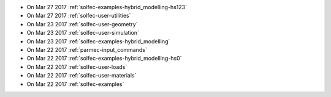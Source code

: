 
* On Mar 27 2017 :ref:`solfec-examples-hybrid_modelling-hs123`

* On Mar 27 2017 :ref:`solfec-user-utilities`

* On Mar 23 2017 :ref:`solfec-user-geometry`

* On Mar 23 2017 :ref:`solfec-user-simulation`

* On Mar 23 2017 :ref:`solfec-examples-hybrid_modelling`

* On Mar 22 2017 :ref:`parmec-input_commands`

* On Mar 22 2017 :ref:`solfec-examples-hybrid_modelling-hs0`

* On Mar 22 2017 :ref:`solfec-user-loads`

* On Mar 22 2017 :ref:`solfec-user-materials`

* On Mar 22 2017 :ref:`solfec-examples`
